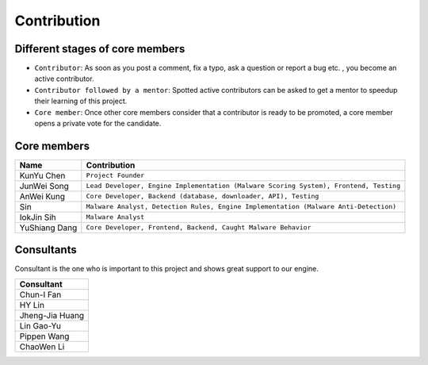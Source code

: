 ++++++++++++
Contribution
++++++++++++

Different stages of core members
================================

* ``Contributor``:
  As soon as you post a comment, fix a typo, ask a question or report a bug etc.
  , you become an active contributor.



* ``Contributor followed by a mentor``:
  Spotted active contributors can be asked to get a mentor to speedup their
  learning of this project.


* ``Core member``:
  Once other core members consider that a contributor is ready to be promoted,
  a core member opens a private vote for the candidate.


Core members
============

+---------------+---------------------------------------------------------------------------------------+
| Name          | Contribution                                                                          |
+===============+=======================================================================================+
| KunYu Chen    | ``Project Founder``                                                                   |
+---------------+---------------------------------------------------------------------------------------+
| JunWei Song   | ``Lead Developer, Engine Implementation (Malware Scoring System), Frontend, Testing`` |
+---------------+---------------------------------------------------------------------------------------+
| AnWei Kung    | ``Core Developer, Backend (database, downloader, API), Testing``                      |
+---------------+---------------------------------------------------------------------------------------+
| Sin           | ``Malware Analyst, Detection Rules, Engine Implementation (Malware Anti-Detection)``  |
+---------------+---------------------------------------------------------------------------------------+
| IokJin Sih    | ``Malware Analyst``                                                                   |
+---------------+---------------------------------------------------------------------------------------+
| YuShiang Dang | ``Core Developer, Frontend, Backend, Caught Malware Behavior``                        |
+---------------+---------------------------------------------------------------------------------------+


Consultants
===========

Consultant is the one who is important to this project and
shows great support to our engine.

+-----------------+
| Consultant      |
+=================+
| Chun-I Fan      |
+-----------------+
| HY Lin          |
+-----------------+
| Jheng-Jia Huang |
+-----------------+
| Lin Gao-Yu      |
+-----------------+
| Pippen Wang     |
+-----------------+
| ChaoWen Li      |
+-----------------+
